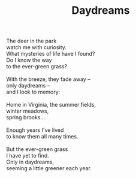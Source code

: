 :PROPERTIES:
:ID:       09250D69-94F9-4C2D-8E93-0C223EF8645B
:SLUG:     daydreams
:END:
#+filetags: :poetry:
#+title: Daydreams

#+BEGIN_VERSE
The deer in the park
watch me with curiosity.
What mysteries of life have I found?
Do I know the way
to the ever-green grass?

With the breeze, they fade away --
only daydreams --
and I look to memory:

Home in Virginia, the summer fields,
winter meadows,
spring brooks...

Enough years I've lived
to know them all many times.

But the ever-green grass
I have yet to find.
Only in daydreams,
seeming a little greener each year.
#+END_VERSE
